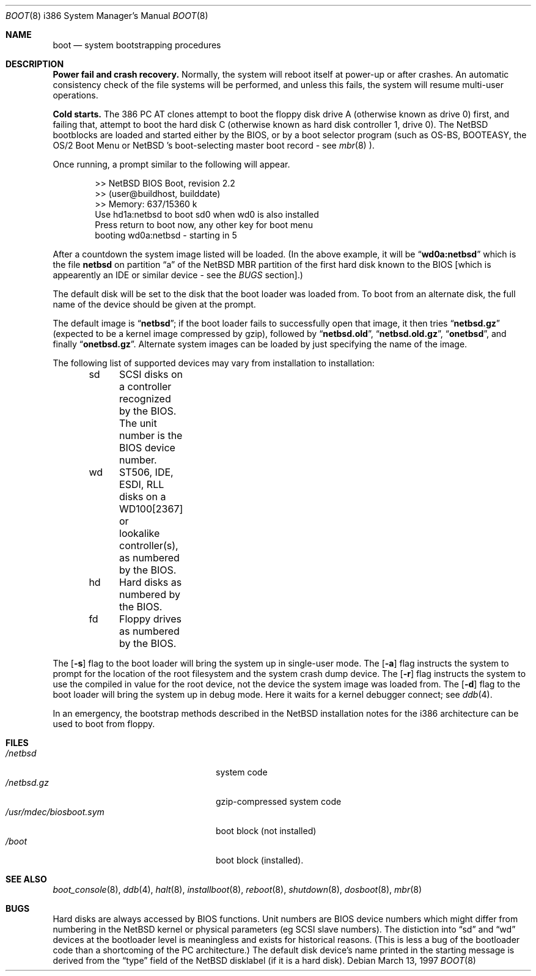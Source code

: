 .\"	$NetBSD: boot.8,v 1.10 2000/03/06 01:44:29 hubertf Exp $
.\"
.\" Copyright (c) 1991, 1993
.\"	The Regents of the University of California.  All rights reserved.
.\"
.\" This code is derived from software written and contributed
.\" to Berkeley by William Jolitz.
.\"
.\" Redistribution and use in source and binary forms, with or without
.\" modification, are permitted provided that the following conditions
.\" are met:
.\" 1. Redistributions of source code must retain the above copyright
.\"    notice, this list of conditions and the following disclaimer.
.\" 2. Redistributions in binary form must reproduce the above copyright
.\"    notice, this list of conditions and the following disclaimer in the
.\"    documentation and/or other materials provided with the distribution.
.\" 3. All advertising materials mentioning features or use of this software
.\"    must display the following acknowledgement:
.\"	This product includes software developed by the University of
.\"	California, Berkeley and its contributors.
.\" 4. Neither the name of the University nor the names of its contributors
.\"    may be used to endorse or promote products derived from this software
.\"    without specific prior written permission.
.\"
.\" THIS SOFTWARE IS PROVIDED BY THE REGENTS AND CONTRIBUTORS ``AS IS'' AND
.\" ANY EXPRESS OR IMPLIED WARRANTIES, INCLUDING, BUT NOT LIMITED TO, THE
.\" IMPLIED WARRANTIES OF MERCHANTABILITY AND FITNESS FOR A PARTICULAR PURPOSE
.\" ARE DISCLAIMED.  IN NO EVENT SHALL THE REGENTS OR CONTRIBUTORS BE LIABLE
.\" FOR ANY DIRECT, INDIRECT, INCIDENTAL, SPECIAL, EXEMPLARY, OR CONSEQUENTIAL
.\" DAMAGES (INCLUDING, BUT NOT LIMITED TO, PROCUREMENT OF SUBSTITUTE GOODS
.\" OR SERVICES; LOSS OF USE, DATA, OR PROFITS; OR BUSINESS INTERRUPTION)
.\" HOWEVER CAUSED AND ON ANY THEORY OF LIABILITY, WHETHER IN CONTRACT, STRICT
.\" LIABILITY, OR TORT (INCLUDING NEGLIGENCE OR OTHERWISE) ARISING IN ANY WAY
.\" OUT OF THE USE OF THIS SOFTWARE, EVEN IF ADVISED OF THE POSSIBILITY OF
.\" SUCH DAMAGE.
.\"
.\"     @(#)boot_i386.8	8.2 (Berkeley) 4/19/94
.\"
.Dd March 13, 1997
.Dt BOOT 8 i386
.Os
.Sh NAME
.Nm boot
.Nd
system bootstrapping procedures
.Sh DESCRIPTION
.Sy Power fail and crash recovery.
Normally, the system will reboot itself at power-up or after crashes.
An automatic consistency check of the file systems will be performed,
and unless this fails, the system will resume multi-user operations.
.Pp
.Sy Cold starts.
The 386
.Tn "PC AT"
clones attempt to boot the floppy disk drive A (otherwise known as drive
0) first, and failing that, attempt to boot the hard disk C (otherwise
known as hard disk controller 1, drive 0).
The
.Nx
bootblocks are loaded and started either by the BIOS, or by
a boot selector program (such as OS-BS, BOOTEASY, the OS/2 Boot Menu or
.Nx 's
boot-selecting master boot record - see
.Xr mbr 8 ).
.Pp
Once running, a prompt similar to the following will appear.
.Bd -unfilled -offset indent
>> NetBSD BIOS Boot, revision 2.2
>> (user@buildhost, builddate)
>> Memory: 637/15360 k
Use hd1a:netbsd to boot sd0 when wd0 is also installed
Press return to boot now, any other key for boot menu
booting wd0a:netbsd - starting in 5
.Ed
.Pp
After a countdown the system image listed will be loaded. (In the
above example, it will be
.Dq Li wd0a:netbsd
which is the file
.Nm netbsd
on partition 
.Dq a
of the
.Nx
MBR partition of the first hard disk known to the BIOS [which is
appearently an IDE or similar device - see the
.Em BUGS
section].)
.Pp
The default disk will be set to the disk that the boot loader was
loaded from.
To boot from an alternate disk, the full name of the device should
be given at the prompt.
.Pp
The default image is 
.Dq Li netbsd ;
if the boot loader fails to successfully
open that image, it then tries
.Dq Li netbsd.gz
(expected to be a kernel image compressed by gzip), followed by
.Dq Li netbsd.old ,
.Dq Li netbsd.old.gz ,
.Dq Li onetbsd ,
and finally
.Dq Li onetbsd.gz .
Alternate system images can be loaded by just specifying the name of the image.
.Pp
The following list of supported devices may vary from installation to
installation:
.Bd -unfilled -offset indent
sd	SCSI disks on a controller recognized by the BIOS. The unit
	number is the BIOS device number.
wd	ST506, IDE, ESDI, RLL disks on a WD100[2367] or
	lookalike controller(s), as numbered by the BIOS.
hd	Hard disks as numbered by the BIOS.
fd	Floppy drives as numbered by the BIOS.
.Ed
.Pp
The
.Op Fl s
flag to the boot loader will bring the system up in single-user mode.
The
.Op Fl a
flag instructs the system to prompt for the location of the root filesystem
and the system crash dump device.
The
.Op Fl r
flag instructs the system to use the compiled in value for the root
device, not the device the system image was loaded from.
The
.Op Fl d
flag to the boot loader will bring the system up in debug mode.
Here it waits for a kernel debugger connect; see
.Xr ddb 4 .
.Pp
In an emergency, the bootstrap methods described in the
.Nx
installation notes for the i386 architecture
can be used to boot from floppy.
.Sh FILES
.Bl -tag -width /usr/mdec/biosboot.sym -compact
.It Pa /netbsd
system code
.It Pa /netbsd.gz
gzip-compressed system code
.It Pa /usr/mdec/biosboot.sym
boot block (not installed)
.It Pa /boot
boot block (installed).
.El
.Sh SEE ALSO
.Xr boot_console 8 ,
.Xr ddb 4 ,
.Xr halt 8 ,
.Xr installboot 8 ,
.Xr reboot 8 ,
.Xr shutdown 8 ,
.Xr dosboot 8 ,
.Xr mbr 8
.Sh BUGS
Hard disks are always accessed by BIOS functions. Unit numbers are
BIOS device numbers which might differ from numbering in the
.Nx
kernel or physical parameters (eg SCSI slave numbers). The distiction
into
.Dq sd
and
.Dq wd
devices at the bootloader level is meaningless and exists for
historical reasons. (This is less a bug of the bootloader code than
a shortcoming of the PC architecture.)
The default disk device's name printed in the starting message
is derived from the
.Dq type
field of the
.Nx
disklabel (if it is a hard disk).
